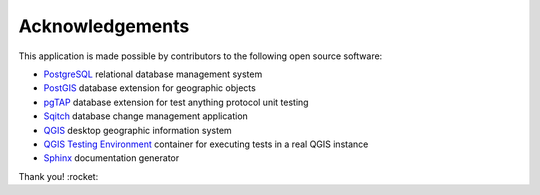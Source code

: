 ================
Acknowledgements
================

This application is made possible by contributors to the following open source software:

- PostgreSQL_ relational database management system
- PostGIS_ database extension for geographic objects
- pgTAP_ database extension for test anything protocol unit testing  
- Sqitch_ database change management application

- QGIS_ desktop geographic information system
- `QGIS Testing Environment`_ container for executing tests in a real QGIS instance  

- Sphinx_ documentation generator

.. _PostgreSQL: https://www.postgresql.org/
.. _PostGIS: https://postgis.net/
.. _pgTAP: https://pgtap.org/
.. _Sqitch: https://sqitch.org/

.. _QGIS: https://qgis.org/
.. _`QGIS Testing Environment`: https://hub.docker.com/r/elpaso/qgis-testing-environment/

.. _Sphinx: http://www.sphinx-doc.org/en/master/

Thank you! :rocket:
